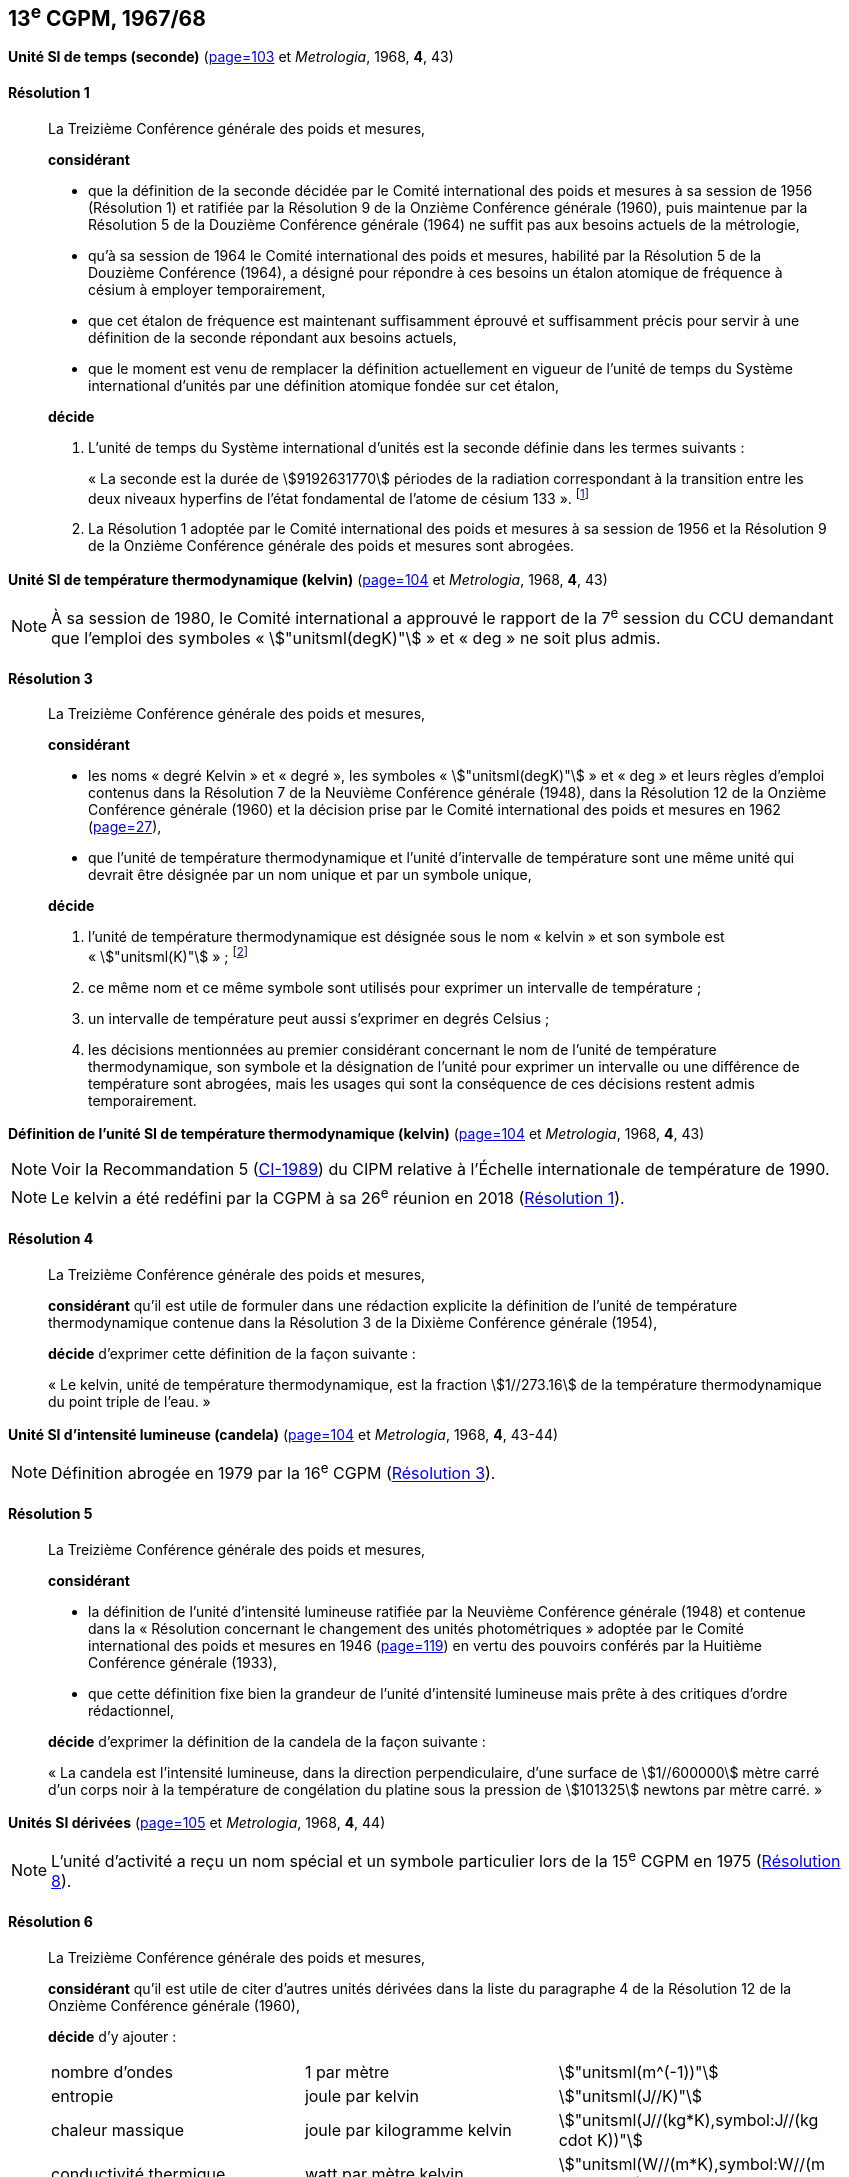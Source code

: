 [[cgpm13e1967_68]]
[%unnumbered]
== 13^e^ CGPM, 1967/68

[[cgpm13e1968r1]]
[%unnumbered]
=== {blank}

[.variant-title,type=quoted]
*Unité SI de temps (seconde)* (<<CR1967-1,page=103>> et _Metrologia_, 1968, *4*, 43) (((seconde)))

[[cgpm13e1968r1r1]]
==== Résolution 1
____

La Treizième Conférence générale des poids et mesures,

*considérant*

* que la définition de la seconde décidée par le Comité international des poids et mesures à sa
session de 1956 (Résolution 1) et ratifiée par la Résolution 9 de la Onzième Conférence
générale (1960), puis maintenue par la Résolution 5 de la Douzième Conférence générale
(1964) ne suffit pas aux besoins actuels de la métrologie,
* qu’à sa session de 1964 le Comité international des poids et mesures, habilité par la Résolution
5 de la Douzième Conférence (1964), a désigné pour répondre à ces besoins un étalon
atomique de fréquence à césium à employer temporairement,
* que cet étalon de fréquence est maintenant suffisamment éprouvé et suffisamment précis pour
servir à une définition de la seconde répondant aux besoins actuels,
* que le moment est venu de remplacer la définition actuellement en vigueur de l’unité de temps
du Système international d’unités par une définition atomique fondée sur cet étalon,


*décide*

. L’unité de temps du Système international d’unités est la seconde définie dans les termes
suivants{nbsp}: (((temps,durée)))
+
--
«{nbsp}La ((seconde)) est la durée de stem:[9192631770] périodes de la radiation correspondant à
la transition entre les deux niveaux hyperfins((("atome de césium, niveaux hyperfins"))) de l’état fondamental de l’atome de
césium 133{nbsp}». footnote:[Lors de sa session de 1997, le Comité international a
confirmé que cette définition se réfère à un
atome de césium((("atome de césium, niveaux hyperfins"))) au repos, à une température de stem:[0 "unitsml(K)"]. La formulation de la définition de la seconde a
été modifiée par la CGPM à sa 26^e^ réunion en 2018 (<<cgpm26th2018r1r1,Résolution 1>>).]
--
. La Résolution 1 adoptée par le Comité international des poids et mesures à sa session de
1956 et la Résolution 9 de la Onzième Conférence générale des poids et mesures sont
abrogées.
____


[[cgpm13e1968r3]]
[%unnumbered]
=== {blank}

[.variant-title,type=quoted]
*Unité SI de température thermodynamique (kelvin)* (<<CR1967-3,page=104>> et _Metrologia_, 1968, *4*, 43)(((kelvin (stem:["unitsml(K)"]))))

NOTE: À sa session de 1980, le Comité international a
approuvé le rapport de la 7^e^ session du CCU
demandant que l’emploi des symboles «{nbsp}stem:["unitsml(degK)"]{nbsp}» et
«{nbsp}deg{nbsp}» ne soit plus admis.

[[cgpm13e1968r3r3]]
==== Résolution 3
____

La Treizième Conférence générale des poids et mesures,

*considérant*

* les noms «{nbsp}degré Kelvin{nbsp}»(((degré kelvin))) et «{nbsp}degré{nbsp}», les symboles «{nbsp}stem:["unitsml(degK)"]{nbsp}» et «{nbsp}deg{nbsp}» et leurs règles d’emploi
contenus dans la Résolution 7 de la Neuvième Conférence générale (1948), dans la Résolution
12 de la Onzième Conférence générale (1960) et la décision prise par le Comité international
des poids et mesures en 1962 (<<PV30, page=27>>),

* que l’unité de température thermodynamique et l’unité d’intervalle de température sont une
même unité qui devrait être désignée par un nom unique et par un symbole unique,

*décide*
((("eau, composition isotopique")))

. l’unité de température thermodynamique est désignée sous le nom «{nbsp}kelvin{nbsp}» et son symbole
est «{nbsp}stem:["unitsml(K)"]{nbsp}»{nbsp}; footnote:[Voir la Recommandation 2 (<<cipm2005r2r2,CI-2005>>) du CIPM relative à la composition
isotopique de l’eau entrant dans la définition du kelvin.]

. ce même nom et ce même symbole sont utilisés pour exprimer un intervalle de température{nbsp};
. un intervalle de température peut aussi s’exprimer en degrés Celsius{nbsp};
. les décisions mentionnées au premier considérant concernant le nom de l’unité de
température thermodynamique, son symbole et la désignation de l’unité pour exprimer un
intervalle ou une différence de température sont abrogées, mais les usages qui sont la
conséquence de ces décisions restent admis temporairement.
____



[[cgpm13e1698r4]]
[%unnumbered]
=== {blank}

[.variant-title,type=quoted]
*Définition de l’unité SI de température thermodynamique (kelvin)* (<<CR1967-4,page=104>> et _Metrologia_, 1968, *4*, 43)(((kelvin (stem:["unitsml(K)"]))))

NOTE: Voir la Recommandation 5 (<<cipm1989r5r5,CI-1989>>) du CIPM relative à l’Échelle
internationale de température de 1990.

NOTE: Le kelvin a été redéfini
par la CGPM à sa 26^e^ réunion en 2018 (<<cgpm26th2018r1r1,Résolution 1>>).

[[cgpm13e1698r4r4]]
==== Résolution 4
____

La Treizième Conférence générale des poids et mesures,

*considérant* qu’il est utile de formuler dans une rédaction explicite la définition de l’unité de
température thermodynamique contenue dans la Résolution 3 de la Dixième Conférence
générale (1954),

*décide* d’exprimer cette définition de la façon suivante{nbsp}:

«{nbsp}Le kelvin, unité de température thermodynamique, est la fraction stem:[1//273.16] de la température
thermodynamique du ((point triple de l’eau)).{nbsp}»
____



[[cgpm13e1968r5]]
[%unnumbered]
=== {blank}

[.variant-title,type=quoted]
*Unité SI d’intensité lumineuse (candela)* (<<CR1967-5,page=104>> et _Metrologia_, 1968, *4*, 43-44)(((candela (stem:["unitsml(cd)"]))))

NOTE: Définition abrogée en 1979 par la 16^e^ CGPM (<<cgpm16e1979r3r3,Résolution 3>>).

[[cgpm13e1968r5r5]]
==== Résolution 5
____

La Treizième Conférence générale des poids et mesures,
(((unité(s),photométriques)))

*considérant*
(((intensité lumineuse)))

* la définition de l’unité d’intensité lumineuse ratifiée par la Neuvième Conférence générale
(1948) et contenue dans la «{nbsp}Résolution concernant le changement des unités
photométriques{nbsp}» adoptée par le Comité international des poids et mesures en 1946
(<<PV20, page=119>>) en vertu des pouvoirs conférés par la Huitième Conférence générale (1933),
* que cette définition fixe bien la grandeur de l’unité d’intensité lumineuse mais prête à des
critiques d’ordre rédactionnel,

*décide* d’exprimer la définition de la candela(((candela (stem:["unitsml(cd)"])))) de la façon suivante{nbsp}:
(((mètre (stem:["unitsml(m)"]))))

«{nbsp}La candela(((candela (stem:["unitsml(cd)"])))) est l’intensité lumineuse, dans la direction perpendiculaire, d’une surface de
stem:[1//600000] mètre carré d’un corps noir à la température de congélation du platine sous la
pression de stem:[101325] newtons par mètre carré.{nbsp}»
____


[[cgpm13e1967r6]]
[%unnumbered]
=== {blank}

[.variant-title,type=quoted]
*Unités SI dérivées* (<<CR1968-6,page=105>> et _Metrologia_, 1968, *4*, 44)

NOTE: L’unité d’activité a reçu un nom spécial et un
symbole particulier lors de la 15^e^ CGPM en 1975 (<<cgpm15e1975r8_9r8_9,Résolution 8>>).

[[cgpm13e1967r6r6]]
==== Résolution 6
____

La Treizième Conférence générale des poids et mesures,

*considérant* qu’il est utile de citer d’autres unités dérivées dans la liste du paragraphe 4 de la
Résolution 12 de la Onzième Conférence générale (1960),

*décide* d’y ajouter{nbsp}:

[cols="3",options="unnumbered"]
|===
| nombre d’ondes | 1 par mètre(((mètre (stem:["unitsml(m)"])))) | stem:["unitsml(m^(-1))"]
| entropie | joule(((joule (stem:["unitsml(J)"])))) par kelvin(((kelvin (stem:["unitsml(K)"])))) | stem:["unitsml(J//K)"]
| chaleur massique | joule par kilogramme kelvin(((kelvin (stem:["unitsml(K)"])))) | stem:["unitsml(J//(kg*K),symbol:J//(kg cdot K))"]
| conductivité thermique | watt par mètre kelvin | stem:["unitsml(W//(m*K),symbol:W//(m cdot K))"]
| intensité énergétique | watt par stéradian(((stéradian (sr)))) | stem:["unitsml(W//sr)"]
| activité (d’une source radioactive) | 1 par ((seconde)) | stem:["unitsml(s^(-1))"]
|===
____


[[cgpm13e1968r7]]
[%unnumbered]
=== {blank}

[.variant-title,type=quoted]
*Abrogation de décisions antérieures (micron et bougie nouvelle(((bougie nouvelle)))* (<<CR1968-7,page=105>> et _Metrologia_, 1968, *4*, 44)

[[cgpm13e1968r7r7]]
==== Résolution 7
____

La Treizième Conférence générale des poids et mesures,

*considérant* que les décisions prises ultérieurement par la Conférence générale concernant le
Système international d’unités contredisent quelques parties de la Résolution 7 de la Neuvième
Conférence générale (1948),

*décide* en conséquence de retirer de la Résolution 7 de la Neuvième Conférence{nbsp}:

. le nom d’unité «{nbsp}micron{nbsp}», et le symbole «{nbsp}stem:[mu]{nbsp}» qui fut attribué à cette unité et qui est devenu
un préfixe{nbsp};
. le nom d’unité «{nbsp}bougie nouvelle{nbsp}»(((bougie nouvelle))).
____
